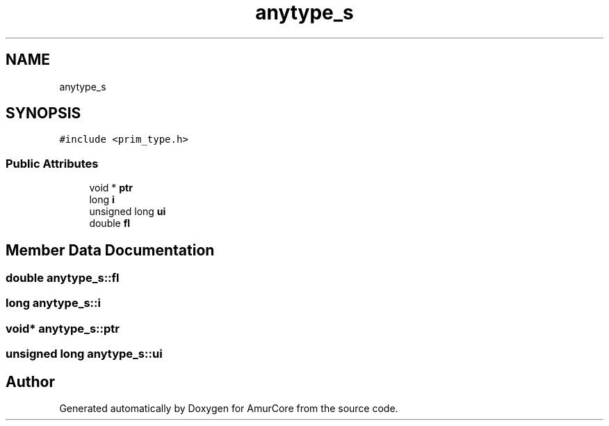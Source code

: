 .TH "anytype_s" 3 "Sun Apr 30 2023" "Version 1.0" "AmurCore" \" -*- nroff -*-
.ad l
.nh
.SH NAME
anytype_s
.SH SYNOPSIS
.br
.PP
.PP
\fC#include <prim_type\&.h>\fP
.SS "Public Attributes"

.in +1c
.ti -1c
.RI "void * \fBptr\fP"
.br
.ti -1c
.RI "long \fBi\fP"
.br
.ti -1c
.RI "unsigned long \fBui\fP"
.br
.ti -1c
.RI "double \fBfl\fP"
.br
.in -1c
.SH "Member Data Documentation"
.PP 
.SS "double anytype_s::fl"

.SS "long anytype_s::i"

.SS "void* anytype_s::ptr"

.SS "unsigned long anytype_s::ui"


.SH "Author"
.PP 
Generated automatically by Doxygen for AmurCore from the source code\&.
